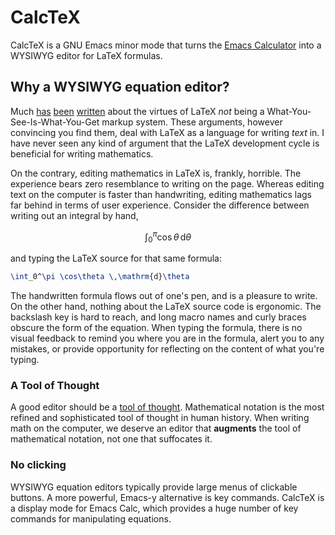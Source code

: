 * CalcTeX
CalcTeX is a GNU Emacs minor mode that turns the [[https://www.gnu.org/software/emacs/manual/html_mono/calc.html][Emacs Calculator]] into a WYSIWYG
editor for LaTeX formulas.

[[file:output/animation.gif]]

** Why a WYSIWYG equation editor?
Much [[https://www.latex-project.org/about/][has]] [[https://www.quora.com/What-are-the-benefits-of-using-LaTeX-over-a-traditional-WYSIWYG-editor][been]] [[https://www.latex-project.org/about/][written]] about the virtues of LaTeX /not/ being a
What-You-See-Is-What-You-Get markup system. These arguments, however convincing
you find them, deal with LaTeX as a language for writing /text/ in. I have never
seen any kind of argument that the LaTeX development cycle is beneficial for
writing mathematics.

On the contrary, editing mathematics in LaTeX is, frankly, horrible. The
experience bears zero resemblance to writing on the page. Whereas editing text
on the computer is faster than handwriting, editing mathematics lags far behind
in terms of user experience. Consider the difference between writing out an
integral by hand,

\[ \int_0^\pi \cos\theta \,\mathrm{d}\theta \]

and typing the LaTeX source for that same formula:

#+begin_src latex
\int_0^\pi \cos\theta \,\mathrm{d}\theta
#+end_src

The handwritten formula flows out of one's pen, and is a pleasure to write. On
the other hand, nothing about the LaTeX source code is ergonomic. The backslash
key is hard to reach, and long macro names and curly braces obscure the form of
the equation. When typing the formula, there is no visual feedback to remind you
where you are in the formula, alert you to any mistakes, or provide opportunity
for reflecting on the content of what you're typing.

*** A Tool of Thought
A good editor should be a [[http://www.eecg.toronto.edu/~jzhu/csc326/readings/iverson.pdf][tool of thought]]. Mathematical notation is the most
refined and sophisticated tool of thought in human history. When writing math on
the computer, we deserve an editor that *augments* the tool of mathematical
notation, not one that suffocates it.

*** No clicking
WYSIWYG equation editors typically provide large menus of clickable buttons.
A more powerful, Emacs-y alternative is key commands. CalcTeX is a display mode
for Emacs Calc, which provides a huge number of key commands for manipulating
equations.
